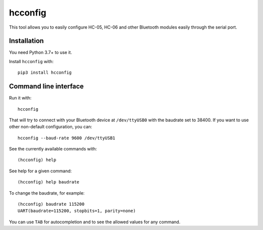 hcconfig
========

This tool allows you to easily configure HC-05, HC-06 and other Bluetooth
modules easily through the serial port.

Installation
------------

You need Python 3.7+ to use it.

Install ``hcconfig`` with::

   pip3 install hcconfig

Command line interface
----------------------

Run it with::

   hcconfig

That will try to connect with your Bluetooth device at ``/dev/ttyUSB0`` with
the baudrate set to 38400. If you want to use other non-default configuration,
you can::

   hcconfig --baud-rate 9600 /dev/ttyUSB1

See the currently available commands with::

   (hcconfig) help

See help for a given command::

   (hcconfig) help baudrate

To change the baudrate, for example::

   (hcconfig) baudrate 115200
   UART(baudrate=115200, stopbits=1, parity=none)

You can use ``TAB`` for autocompletion and to see the allowed values for any
command.
